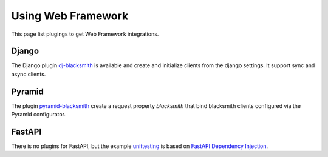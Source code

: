 Using Web Framework
===================

This page list plugings to get Web Framework integrations.

Django
------

The Django plugin `dj-blacksmith`_ is available and create and initialize clients
from the django settings. It support sync and async clients.

.. _`dj-blacksmith`: https://mardiros.github.io/dj-blacksmith/


Pyramid
-------

The plugin `pyramid-blacksmith`_ create a request property `blacksmith` that bind
blacksmith clients configured via the Pyramid configurator.

.. _`pyramid-blacksmith`: https://mardiros.github.io/dj-blacksmith/

FastAPI
-------

There is no plugins for FastAPI, but the example `unittesting`_ is based
on `FastAPI Dependency Injection`_.

.. _unittesting: https://github.com/mardiros/blacksmith/tree/main/examples/unittesting/notif
.. _`FastAPI Dependency Injection`: https://fastapi.tiangolo.com/tutorial/dependencies/